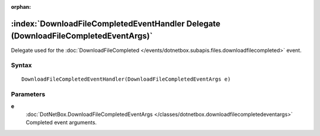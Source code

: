 :orphan:

:index:`DownloadFileCompletedEventHandler Delegate (DownloadFileCompletedEventArgs)`
====================================================================================

Delegate used for the :doc:`DownloadFileCompleted </events/dotnetbox.subapis.files.downloadfilecompleted>`  event.

Syntax
------

::

	DownloadFileCompletedEventHandler(DownloadFileCompletedEventArgs e)

Parameters
----------

**e**
	:doc:`DotNetBox.DownloadFileCompletedEventArgs </classes/dotnetbox.downloadfilecompletedeventargs>` Completed event arguments.

